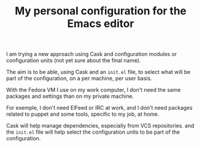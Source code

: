 #+TITLE: My personal configuration for the Emacs editor

I am trying a new approach using Cask and configuration modules or configuration units (not yet sure about the final name).

The aim is to be able, using Cask and an =init.el= file, to select what will be part of the configuration, on a per machine, per user basis.

With the Fedora VM I use on my work computer, I don't need the same packages and settings than on my private machine.

For exemple, I don't need ElFeed or IRC at work, and I don't need packages related to puppet and some tools, specific to my job, at home.

Cask will help manage dependencies, especially from VCS repositories. and the =init.el= file will help select the configuration units to be part of the configuration.

